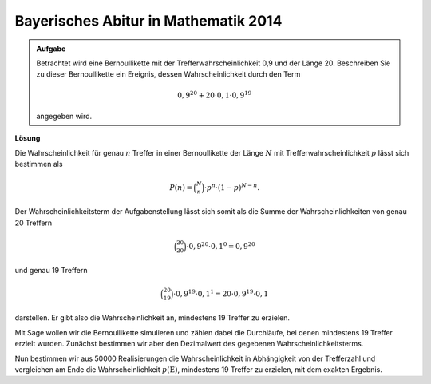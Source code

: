 Bayerisches Abitur in Mathematik 2014
-------------------------------------

.. admonition:: Aufgabe

  Betrachtet wird eine Bernoullikette mit der Trefferwahrscheinlichkeit 0,9 und
  der Länge 20. Beschreiben Sie zu dieser Bernoullikette ein Ereignis, dessen
  Wahrscheinlichkeit durch den Term 

  .. math::

    0{,}9^{20}+20\cdot0{,}1\cdot0{,}9^{19}

  angegeben wird.

**Lösung**     

Die Wahrscheinlichkeit für genau :math:`n` Treffer in einer Bernoullikette der Länge :math:`N` mit
Trefferwahrscheinlichkeit :math:`p` lässt sich bestimmen als

.. math::
  
  P(n) = \binom{N}{n}\cdot p^n\cdot (1-p)^{N-n}.
 
Der Wahrscheinlichkeitsterm der Aufgabenstellung lässt sich somit als die Summe der Wahrscheinlichkeiten
von genau 20 Treffern

.. math::
  
  \binom{20}{20}\cdot 0{,}9^{20}\cdot 0{,}1^0=0{,}9^{20}

und genau 19 Treffern 

.. math::

  \binom{20}{19}\cdot 0{,}9^{19}\cdot 0{,}1^1=20\cdot 0{,}9^{19}\cdot 0{,}1

darstellen. Er gibt also die Wahrscheinlichkeit an,
mindestens 19 Treffer zu erzielen.

Mit Sage wollen wir die Bernoullikette simulieren und zählen dabei die Durchläufe, bei denen
mindestens 19 Treffer erzielt wurden. Zunächst bestimmen wir aber den Dezimalwert des gegebenen
Wahrscheinlichkeitsterms.

.. sagecellserver::

  sage: p = 0.9
  sage: q = 0.1
  sage: p_E = p^20 + 20*q*p^19
  sage: print "Wahrscheinlichkeit p(E) =", p_E

.. end of output

Nun bestimmen wir aus 50000 Realisierungen die Wahrscheinlichkeit in
Abhängigkeit von der Trefferzahl und vergleichen am Ende die
Wahrscheinlichkeit :math:`p(\mathrm{E})`, mindestens 19 Treffer zu erzielen,
mit dem exakten Ergebnis.

.. sagecellserver::

  sage: import numpy as np
  sage: schwelle = 19
  sage: haeufigkeit_e = np.zeros(21)
  sage: wiederholungen = 50000
  sage: for _ in range(wiederholungen):
  ...       treffer = sum(np.random.random(20) < p)
  ...       haeufigkeit_e[treffer] = haeufigkeit_e[treffer]+1
  sage: wahrscheinlichkeiten = haeufigkeit_e/wiederholungen
  sage: ueberschrift = ' Treffer  Wahrscheinlichkeit'
  sage: print ueberschrift
  sage: print "-"*len(ueberschrift)
  sage: for treffer, p_von_e in enumerate(wahrscheinlichkeiten):
  ...       print "%6i       %g" % (treffer, p_von_e)
  sage: p_geq_19 = wahrscheinlichkeiten[19]+wahrscheinlichkeiten[20]
  sage: print "Näherung für die Wahrscheinlichkeit p(E) =", p_geq_19

.. end of output

